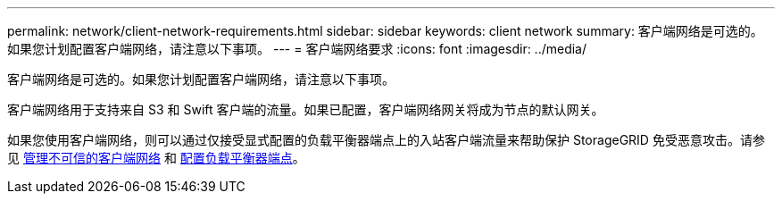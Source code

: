 ---
permalink: network/client-network-requirements.html 
sidebar: sidebar 
keywords: client network 
summary: 客户端网络是可选的。如果您计划配置客户端网络，请注意以下事项。 
---
= 客户端网络要求
:icons: font
:imagesdir: ../media/


[role="lead"]
客户端网络是可选的。如果您计划配置客户端网络，请注意以下事项。

客户端网络用于支持来自 S3 和 Swift 客户端的流量。如果已配置，客户端网络网关将成为节点的默认网关。

如果您使用客户端网络，则可以通过仅接受显式配置的负载平衡器端点上的入站客户端流量来帮助保护 StorageGRID 免受恶意攻击。请参见 xref:..admin/managing-untrusted-client-network.adoc[管理不可信的客户端网络] 和 xref:../admin/configuring-load-balancer-endpoints.adoc[配置负载平衡器端点]。
